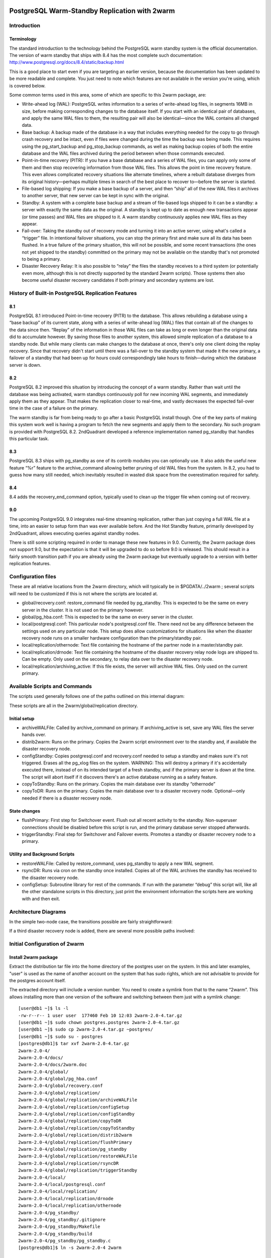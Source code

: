 .. image:: images/2ndQuadrant-logo.png

==============================================
PostgreSQL Warm-Standby Replication with 2warm
==============================================

Introduction
============

Terminology
-----------

The standard introduction to the technology behind the PostgreSQL warm standby system is the official documentation.  The version of warm standby that ships with 8.4 has the most complete such documentation:  http://www.postgresql.org/docs/8.4/static/backup.html

This is a good place to start even if you are targeting an earlier version, because the documentation has been updated to be more readable and complete.  You just need to note which features are not available in the version you're using, which is covered below.

Some common terms used in this area, some of which are specific to this 2warm package, are:

* Write-ahead log (WAL):  PostgreSQL writes information to a series of write-ahead log files, in segments 16MB in size, before making corresponding changes to the database itself.  If you start with an identical pair of databases, and apply the same WAL files to them, the resulting pair will also be identical—since the WAL contains all changed data.
* Base backup:  A backup made of the database in a way that includes everything needed for the copy to go through crash recovery and be intact, even if files were changed during the time the backup was being made.  This requires using the pg_start_backup and pg_stop_backup commands, as well as making backup copies of both the entire database and the WAL files archived during the period between when those commands executed.
* Point-in-time recovery (PITR):  If you have a base database and a series of WAL files, you can apply only some of them and then stop recovering information from those WAL files.  This allows the point in time recovery feature.  This even allows complicated recovery situations like alternate timelines, where a rebuilt database diverges from its original history—perhaps multiple times in search of the best place to recover to—before the server is started.
* File-based log shipping:  If you make a base backup of a server, and then “ship” all of the new WAL files it archives to another server, that new server can be kept in sync with the original.
* Standby:  A system with a complete  base backup and a stream of file-based logs shipped to it can be a standby:  a server with exactly the same data as the original.  A standby is kept up to date as enough new transactions appear (or time passes) and WAL files are shipped to it.  A warm standby continuously applies new WAL files as they appear.
* Fail-over:  Taking the standby out of recovery mode and turning it into an active server, using what's called a “trigger” file.  In intentional failover situations, you can stop the primary first and make sure all its data has been flushed.  In a true failure of the primary situation, this will not be possible, and some recent transactions (the ones not yet shipped to the standby) committed on the primary may not be available on the standby that's not promoted to being a primary.
* Disaster Recovery Relay:  It is also possible to “relay” the files the standby receives to a third system (or potentially even more, although this is not directly supported by the standard 2warm scripts).  Those systems then also become useful disaster recovery candidates if both primary and secondary systems are lost.

History of Built-in PostgreSQL Replication Features
===================================================

8.1
---

PostgreSQL 8.1 introduced Point-in-time recovery (PITR) to the database.  This allows rebuilding a database using a “base backup” of its current state, along with a series of write-ahead log (WAL) files that contain all of the changes to the data since then.  “Replay” of the information in those WAL files can take as long or even longer than the original data did to accumulate however.  By saving those files to another system, this allowed simple replication of a database to a standby node.
But while many clients can make changes to the database at once, there's only one client doing the replay recovery.  Since that recovery didn't start until there was a fail-over to the standby system that made it the new primary, a failover of a standby that had been up for hours could correspondingly take hours to finish—during which the database server is down.

8.2
---

PostgreSQL 8.2 improved this situation by introducing the concept of a warm standby.  Rather than wait until the database was being activated, warm standbys continuously poll for new incoming WAL segments, and immediately apply them as they appear.  That makes the replication closer to real-time, and vastly decreases the expected fail-over time in the case of a failure on the primary.

The warm standby is far from being ready to go after a basic PostgreSQL install though.  One of the key parts of making this system work well is having a program to fetch the new segments and apply them to the secondary.  No such program is provided with PostgreSQL 8.2.  2ndQuadrant developed a reference implementation named pg_standby that handles this particular task.

8.3
---

PostgreSQL 8.3 ships with pg_standby as one of its contrib modules you can optionally use.  It also adds the useful new feature “%r” feature to the archive_command allowing better pruning of old WAL files from the system.  In 8.2, you had to guess how many still needed, which inevitably resulted in wasted disk space from the overestimation required for safety.

8.4
---

8.4 adds the recovery_end_command option, typically used to clean up the trigger file when coming out of recovery.

9.0
---

The upcoming PostgreSQL 9.0 integrates real-time streaming replication, rather than just copying a full WAL file at a time, into an easier to setup form than was ever available before.  And the Hot Standby feature, primarily developed by 2ndQuadrant, allows executing queries against standby nodes.

There is still some scripting required in order to manage these new features in 9.0.  Currently, the 2warm package does not support 9.0, but the expectation is that it will be upgraded to do so before 9.0 is released.  This should result in a fairly smooth transition path if you are already using the 2warm package but eventually upgrade to a version with better replication features.

Configuration files
===================

These are all relative locations from the 2warm directory, which will typically be in $PGDATA/../2warm ; several scripts will need to be customized if this is not where the scripts are located at.

* global/recovery.conf:  restore_command file needed by pg_standby.  This is expected to be the same on every server in the cluster.  It is not used on the primary however.
* global/pg_hba.conf:  This is expected to be the same on every server in the cluster.
* local/postgresql.conf:  This particular node's postgresql.conf file.  There need not be any difference between the settings used on any particular node.  This setup does allow customizations for situations like when the disaster recovery node runs on a smaller hardware configuration than the primary/standby pair.
* local/replication/othernode:  Text file containing the hostname of the partner node in a master/standby pair.
* local/replication/drnode:  Text file containing the hostname of the disaster recovery relay node logs are shipped to.  Can be empty.  Only used on the secondary, to relay data over to the disaster recovery node.
* local/replication/archiving_active:  If this file exists, the server will archive WAL files.  Only used on the current primary.

Available Scripts and Commands
==============================

The scripts used generally follows one of the paths outlined on this internal diagram:

.. image:: images/internal.png

These scripts are all in the 2warm/global/replication directory.

Initial setup
-------------

* archiveWALFile:  Called by archive_command on primary.  If archiving_active is set, save any WAL files the server hands over.
* distrib2warm:  Runs on the primary.  Copies the 2warm script environment over to the standby and, if available the disaster recovery node.
* configStandby:  Copies postgresql.conf and recovery.conf needed to setup a standby and makes sure it's not triggered.  Erases all the pg_xlog files on the system.  WARNING:  This will destroy a primary if it's accidentally executed there, instead of on its intended target of a fresh standby, and if the primary server is down at the time.  The script will abort itself if it discovers there's an active database running as a safety feature.
* copyToStandby: Runs on the primary.  Copies the main database over its standby “othernode”
* copyToDR:   Runs on the primary.  Copies the main database over to a disaster recovery node.  Optional—only needed if there is a disaster recovery node.

State changes
-------------

* flushPrimary:  First step for Switchover event.  Flush out all recent activity to the standby.  Non-superuser connections should be disabled before this script is run, and the primary database server stopped afterwards.
* triggerStandby:  Final step for Switchover and Failover events.  Promotes a standby or disaster recovery node to a primary.

Utility and Background Scripts
------------------------------

* restoreWALFile:  Called by restore_command, uses pg_standby to apply a new WAL segment.
* rsyncDR:  Runs via cron on the standby once installed.  Copies all of the WAL archives the standby has received to the disaster recovery node.
* configSetup:  Subroutine library for rest of the commands.  If run with the parameter “debug” this script will, like all the other standalone scripts in this directory, just print the environment information the scripts here are working with and then exit.

Architecture Diagrams
=====================

In the simple two-node case, the transitions possible are fairly straightforward:

.. image:: images/two-node.png

If a third disaster recovery node is added, there are several more possible paths involved:

.. image:: images/dr-node.png


Initial Configuration of 2warm
==============================

Install 2warm package
---------------------

Extract the distribution tar file into the home directory of the postgres user on the system.  In this and later examples, "user" is used as the name of another account on the system that has sudo rights,
which are not advisable to provide for the postgres account itself.

The extracted directory will include a version number.  You need to create a symlink from that to the name “2warm”.  This allows installing more than one version of the software and switching between them just with a symlink change::

  [user@db1 ~]$ ls -l
  -rw-r--r-- 1 user user  177460 Feb 10 12:03 2warm-2.0-4.tar.gz
  [user@db1 ~]$ sudo chown postgres.postgres 2warm-2.0-4.tar.gz 
  [user@db1 ~]$ sudo cp 2warm-2.0-4.tar.gz ~postgres/
  [user@db1 ~]$ sudo su - postgres
  [postgres@db1]$ tar xvf 2warm-2.0-4.tar.gz 
  2warm-2.0-4/
  2warm-2.0-4/docs/
  2warm-2.0-4/docs/2warm.doc
  2warm-2.0-4/global/
  2warm-2.0-4/global/pg_hba.conf
  2warm-2.0-4/global/recovery.conf
  2warm-2.0-4/global/replication/
  2warm-2.0-4/global/replication/archiveWALFile
  2warm-2.0-4/global/replication/configSetup
  2warm-2.0-4/global/replication/configStandby
  2warm-2.0-4/global/replication/copyToDR
  2warm-2.0-4/global/replication/copyToStandby
  2warm-2.0-4/global/replication/distrib2warm
  2warm-2.0-4/global/replication/flushPrimary
  2warm-2.0-4/global/replication/pg_standby
  2warm-2.0-4/global/replication/restoreWALFile
  2warm-2.0-4/global/replication/rsyncDR
  2warm-2.0-4/global/replication/triggerStandby
  2warm-2.0-4/local/
  2warm-2.0-4/local/postgresql.conf
  2warm-2.0-4/local/replication/
  2warm-2.0-4/local/replication/drnode
  2warm-2.0-4/local/replication/othernode
  2warm-2.0-4/pg_standby/
  2warm-2.0-4/pg_standby/.gitignore
  2warm-2.0-4/pg_standby/Makefile
  2warm-2.0-4/pg_standby/build
  2warm-2.0-4/pg_standby/pg_standby.c
  [postgres@db1]$ ln -s 2warm-2.0-4 2warm

Save master postgresql.conf
---------------------------

There is a sample postgresql.conf file distributed with 2warm in 2warm/local that shows how to correctly setup the archive_command needed for 2warm to work::

  archive_command = '../2warm/global/replication/archiveWALFile %p %f'

You may want to adjust archive_timeout and checkpoint_timeout as well.

The distribution scripts expect that the likely identical postgresql.conf on each system is saved into the 2warm/local directory, and that copy will be used to overwrite the system one in some situations.  Once you've made the appropriate changes to add archiving to your copy in $PGDATA, save it like this::

  [postgres@db1]$ cp $PGDATA/postgresql.conf 2warm/local/postgresql.conf 

Compile pg_standby
------------------

2warm ships with a customized version of the pg_standby utility it uses instead of the system one.  In order to compile and install it, you'll need the pg_config command working, which should show your configuration when you run it.

On RPM systems, pg_config is in the postgresql-devel package and can be installed like this::

  [user@db1 ~]$ sudo yum install postgresql-devel

You'll also need basic compile tools such as gcc, as well as a few standard development libraries::

  [user@db1 ~]$ sudo yum install gcc pam-devel openssl-devel readline-devel

Once pg_config works and you have all these packages, compile and install pg_standby by running its build script::

  [postgres@db1]$ cd 2warm/pg_standby/
  [postgres@db1]$ ./build 
  ~/2warm/global/replication ~/2warm/pg_standby
  ~/2warm/pg_standby
  gcc -O2 -g -pipe -Wall -Wp,-D_FORTIFY_SOURCE=2 -fexceptions -fstack-protector --param=ssp-buffer-size=4
  -m64 -mtune=generic -I/usr/include/et -Wall -Wmissing-prototypes -Wpointer-arith -Winline 
  -Wdeclaration-after-statement -Wendif-labels -fno-strict-aliasing -fwrapv pg_standby.o  -L/usr/lib64 
  -L/usr/lib64 -lpgport -lpam -lssl -lcrypto -lkrb5 -lz -lreadline -ltermcap -lcrypt -ldl -lm  
  -o pg_standby
  pg_standby installed to /var/lib/pgsql/2warm/global/replication

Setup trusted copy between postgres accounts
--------------------------------------------

WAL segments are copied between nodes using the rsync program running over ssh.  For this to work, the postgres accounts on each system need to be able to access files on their partner node without a password.  

First generate a ssh key, using an empty passphrase, and copy the resulting keys and a maching authorization file to a privledged user on the other system::

  [postgres@db1]$ ssh-keygen -t rsa
  Generating public/private rsa key pair.
  Enter file in which to save the key (/var/lib/pgsql/.ssh/id_rsa): 
  Enter passphrase (empty for no passphrase): 
  Enter same passphrase again: 
  Your identification has been saved in /var/lib/pgsql/.ssh/id_rsa.
  Your public key has been saved in /var/lib/pgsql/.ssh/id_rsa.pub.
  The key fingerprint is:
  aa:bb:cc:dd:ee:ff:aa:11:22:33:44:55:66:77:88:99 postgres@db1.domain.com
  [postgres@db1]$ cat ~/.ssh/id_rsa.pub >> ~/.ssh/authorized_keys
  [postgres@db1]$ chmod go-rwx ~/.ssh/*
  [postgres@db1]$ cd ~/.ssh
  [postgres@db1]$ scp id_rsa.pub id_rsa authorized_keys user@db2:

Login as that user on the other system, and install the files into the postgres user's account::

  [user@db2 ~]$ sudo chown postgres.postgres authorized_keys id_rsa.pub id_rsa
  [user@db2 ~]$ sudo mkdir -p ~postgres/.ssh
  [user@db2 ~]$ sudo chown postgres.postgres ~postgres/.ssh
  [user@db2 ~]$ sudo mv authorized_keys id_rsa.pub id_rsa ~postgres/.ssh
  [user@db2 ~]$ sudo chmod -R go-rwx ~postgres/.ssh

In situations where you have a direct login to both systems as the postgres account, the ssh-copy-id program may be easier to use than the above technique.

Now test that ssh in both directions works (you may have to accept some new known hosts in the process)::

  [user@db2 ~]$ sudo su - postgres
  [postgres@db2]$ ssh postgres@db1
  [postgres@db1]$ ssh postgres@db2

Setup 2warm scripts across all nodes
------------------------------------

Returning to the system with 2warm already installed on it, next you need to configure what nodes it expects to talk to.  These files are in the 2warm/local/replication directory.  Here's an example that sets up to talk to a partner but not disaster recovery node::

  [postgres@db1]$ cd 2warm/local/replication/
  [postgres@db1]$ echo "db2" > othernode 
  [postgres@db1]$ cp /dev/null drnode 

You can now use the distrib2warm script to install the software onto that partner, which will also test that the rsync link between the nodes (which is later used for WAL shiping) is working in that direction::

  [postgres@db1]$ cd 
  [postgres@db1]$ cd 2warm/global/replication/
  [postgres@db1]$ ./distrib2warm 
  Running rsync /var/lib/pgsql/2warm to db2
  building file list ... done
  2warm/
  2warm/docs/
  2warm/docs/2warm.doc
  2warm/global/
  2warm/global/pg_hba.conf
  2warm/global/recovery.conf
  2warm/global/replication/
  2warm/global/replication/archiveWALFile
  2warm/global/replication/configSetup
  2warm/global/replication/configStandby
  2warm/global/replication/copyToDR
  2warm/global/replication/copyToStandby
  2warm/global/replication/distrib2warm
  2warm/global/replication/flushPrimary
  2warm/global/replication/pg_standby
  2warm/global/replication/restoreWALFile
  2warm/global/replication/rsyncDR
  2warm/global/replication/triggerStandby
  2warm/local/
  2warm/local/postgresql.conf
  2warm/local/replication/
  2warm/local/replication/drnode
  2warm/local/replication/othernode
  2warm/pg_standby/
  2warm/pg_standby/.gitignore
  2warm/pg_standby/Makefile
  2warm/pg_standby/build
  2warm/pg_standby/pg_standby
  2warm/pg_standby/pg_standby.c
  2warm/pg_standby/pg_standby.o
  sent 464939 bytes  received 568 bytes  931014.00 bytes/sec
  total size is 462750  speedup is 0.99

Note that this will copy the directory “2warm” over, using the symlink if you created one earlier.  But the result on the standby will not have that structure—it will be converted to a standard directory with that name, losing the version information in the process.  You may want to manually adjust the nodes to match better in this regard by renaming the new copy with its version number and then creating a symlink as before.  You may also need to create the symlink from $PGDATA/../2warm to point to this install, if you've relocated $PGDATA.

Next you need to login to this new copy on the standby and change its othernode to point back to the primary::

  [postgres@db1]$ ssh postgres@db2
  [postgres@db2]$ cd 2warm/local/replication/
  [postgres@db2]$ echo "db1" > othernode 

Make sure “2warm/global/replication/pg_standby -V” works on the standby as well::

  [postgres@db2]$ cd ../../pg_standby/
  [postgres@db2]$ ./pg_standby -V
  pg_standby (PostgreSQL) 8.2.15 enhanced by 2ndQuadrant r1.0

You may want to install the same development packages required on the primary and confirm you can rebuild pg_standby on the standby system, too, to keep the systems better matching one another.

PGDATA relative install
-----------------------

2ware expects to live at $PGDATA/.. which will be the case if you install on a RPM-based system and extracting to the postgres user account.  If you relocated PGDATA, you will need an additional symlink to account for that as well.
Let's assume that your actual database is installed into /data/8.2.  You could link 2warm into the correct place like this::

  [user@db1 ~]$ source /etc/sysconfig/pgsql/postgresql 
  [user@db1 ~]$ echo $PGDATA
  /data/8.2
  [user@db1 ~]$ sudo ln -s ~postgres/2warm $PGDATA/..

The following should work as the postgres user on primary and standby nodes before you more forward::

  [postgres@db1]$ ls $PGDATA/../2warm
  docs  global  local  pg_standby

Install archive_command on master
---------------------------------

Now you want the archive_command to be working on the master node, even though it won't actually be shipping anywhere useful yet.  If your postgresql.conf file has large changes that included other modifications as part of setting that up, you should restart your primary server as normal.  If you only adjusted the archive_command, this you can get the server to recognize a configuration change on using a SIGHUP reload.  Here's an example that shows that in action, confirming the change was applied::

  [postgres@db1]$ psql -c "show archive_command"
   archive_command 
  -----------------
   
  (1 row)

  [postgres@db1]$ pg_ctl reload
  server signaled
  [postgres@db1]$ psql -c "show archive_command"
                   archive_command                  
  --------------------------------------------------
   ../2warm/global/replication/archiveWALFile %p %f
  (1 row)

Your server log files will now start warning that logs are being discarded because archiving is not fully active yet, which is expected at this point.  The messages look like this::

  Archiving not active: ignoring pg_xlog/000000010000000C00000090. Would normally save to db2:/data/8.2/archive/000000010000000C00000090.
  2010-02-10 13:31:34 CST::@:[27885]:LOG:  archived transaction log file "000000010000000C00000090"

And you can force a test like this::

  psql -c "select pg_switch_xlog();"

If instead you see the following::

  sh: ../2warm/global/replication/archiveWALFile: No such file or directory

That means that $PGDATA/../2warm is not setup correctly.

Configure standby for recovery
------------------------------

The standby in this pair has a very specific configuration needed before replication to it can begin, and the configStandby script creates that configuration.  

Stop and remove any existing database
~~~~~~~~~~~~~~~~~~~~~~~~~~~~~~~~~~~~~

Login to the standby and confirm there's no server already running there.  If you find a postgres process, or data already in $PGDATA, you'll need to stop the server and wipe all of that out::

  [postgres@db2]$ ps -eaf | grep postmaster
  postgres  5019     1  0 Jan28 ?        00:00:02 /usr/bin/postmaster -p 5432 -D /data/8.2/
  postgres  5152  5100  0 13:11 pts/1    00:00:00 grep postmaster
  [postgres@db2]$ kill 5019
  [postgres@db2]$ ps -eaf | grep postmaster
  postgres  5154  5100  0 13:11 pts/1    00:00:00 grep postmaster
  [postgres@db2]$ cd $PGDATA
  [postgres@db2]$ ls
  base  global  pg_clog  pg_hba.conf  pg_ident.conf  pg_log  pg_multixact  pg_subtrans  
  pg_tblspc  pg_twophase  PG_VERSION  pg_xlog  postgresql.conf  postmaster.opts
  [postgres@db2]$ rm -rf *

Note that if you had a symlink for pg_xlog, you need to make sure that's put back again, and that it's contents are cleared out as well because the above “rm -rf” will not follow into it.
For example, if your xlog drive for this version is /xlog/8.2, you might replace it like this::

  [postgres@db2]$ cd /xlog/8.2/
  [postgres@db2]$ rm -rf *
  [postgres@db2]$ cd $PGDATA
  [postgres@db2]$ ln -s /xlog/8.2 pg_xlog

Check the restore_command
~~~~~~~~~~~~~~~~~~~~~~~~~

The 2warm/global/recovery.conf file contains the template for the restore command
used by the database to start recovery.  The default version included with
2warm supports PostgreSQL versions from 8.2 onward:

  restore_command = '../2warm/global/replication/restoreWALFile %f %p'

If you are running vesion 8.3 or later, you should update this file
to include the "%r" feature added in that version, so it looks like this::

  restore_command = '../2warm/global/replication/restoreWALFile %f %p %r'

Run configStandby
~~~~~~~~~~~~~~~~~


configStandby will actually clean up the pg_xlog directory even if you don't in this case, but you do have to worry about the symlink creation.
Next run the configStandby utility::

  [postgres@db2]$ cd 
  [postgres@db2]$ cd 2warm/global/replication/
  [postgres@db2]$ ./configStandby 
  psql: could not connect to server: No such file or directory
    Is the server running locally and accepting
    connections on Unix domain socket "/tmp/.s.PGSQL.5432"?
  Standby system is ready, shipped archives will appear in /data/8.2//archive

The psql error message here is normal—that comes from the program confirming you're not trying to run this script on a server with a working database on it, which would cause data loss.  It only proceeds if that psql attempt fails.

Base backup onto secondary
--------------------------

Now return the primary system and launch copyToStandby to get a base backup put onto there::

  [postgres@db1]$ cd 2warm/global/replication/
  [postgres@db1]$ ./copyToStandby 
  Copying  /data/8.2  to  db2
  Wed Feb 10 13:39:20 CST 2010
   archiving_active written at C/99000000

   Starting online backup at WAL file 000000010000000C00000099

  building file list ... done
  ./
  PG_VERSION
  backup_label
  pg_hba.conf
  pg_ident.conf
  postmaster.opts
  postmaster.pid
  base/
  base/1/
  base/1/10737
  …
  pg_multixact/
  pg_multixact/members/
  pg_multixact/members/0000
  pg_multixact/offsets/
  pg_multixact/offsets/0000
  pg_subtrans/
  pg_subtrans/0005
  pg_tblspc/
  pg_twophase/

  sent 5125197730 bytes  received 42380 bytes  33389186.38 bytes/sec
  total size is 5124444648  speedup is 1.00

  real    2m32.828s
  user    2m6.776s
  sys     0m13.363s
   Stopping online backup at WAL file 000000010000000C00000099

Note that this enables the local/replication/archiving_active at the appropriate time.

Confirm new log file segments appear on standby
-----------------------------------------------

You should now have files being shipped to the standby, but not actually being processed by it yet.  Confirm that's the case by looking for the .backup file made by the above script on the standby::

  [postgres@db2]$ cd $PGDATA/archive
  [postgres@db2]$ ls -l *.backup

  -rw------- 1 postgres postgres 247 Feb 10 13:42 000000010000000C00000099.00000020.backup

As additional activity occurs on the primary, more files should appear in this area, even if you don't start the standby server yet.  Here's an example::

  [postgres@db2]$ ls -l
  total 16408
  -rw------- 1 postgres postgres 16777216 Feb 10 13:41 000000010000000C00000099
  -rw------- 1 postgres postgres      247 Feb 10 13:42 000000010000000C00000099.00000020.backup

You can pause for another file to transfer, or force an xlog swith using pg_switch_xlog() after doing at least some activity.  Eventually you should see another segment arrive::

  [postgres@db2]$ ls -l
  total 32812
  -rw------- 1 postgres postgres 16777216 Feb 10 13:41 000000010000000C00000099
  -rw------- 1 postgres postgres      247 Feb 10 13:42 000000010000000C00000099.00000020.backup
  -rw------- 1 postgres postgres 16777216 Feb 10 13:46 000000010000000C0000009A

Monitoring and forcing archiving changes
-----------------------------------------

If you have made changes to the primary, and want to force them to the standby immediately rather than wait for the timeout, use the pg_switch_xlog call on the primary.  The following example shows how to check the file locations the server is currently using, force a switch to a new segment (which will then trigger archiving that new segment), and how the segments advance afterwards::

  postgres@db1 $ psql -c "SELECT pg_xlogfile_name((SELECT pg_current_xlog_location())) AS current, \
  pg_xlogfile_name((SELECT pg_current_xlog_insert_location())) AS insert" 
           current          |          insert          
  --------------------------+-------------------------- 
   0000000100000000000000DE | 0000000100000000000000DE 
  (1 row) 

  postgres@db1 $ psql -c "checkpoint" 
  CHECKPOINT 
  postgres@db1 $ psql -c "SELECT pg_xlogfile_name((SELECT pg_switch_xlog())) AS switched_from"; 
        switched_from       
  -------------------------- 
   0000000100000000000000DE 
  (1 row) 

  postgres@db1 $ psql -c "SELECT pg_xlogfile_name((SELECT pg_current_xlog_location())) AS current, \
  pg_xlogfile_name((SELECT pg_current_xlog_insert_location())) AS insert" 
           current          |          insert          
  --------------------------+-------------------------- 
   0000000100000000000000DF | 0000000100000000000000DF 
  (1 row) 

Note that if there hasn't been any activity on the primary since the last xlog switch, the pg_xlog_switch may not actually do anything.  The underlying changes does require at least one new transaction has appeared before it can advance to a new segment.

Start standby in recovery mode
------------------------------

In order to make the standby warm, so it applies new files as they show up, you start the server on the standby normally.  The existing of the recovery.conf file that configStandy installed for you will keep it in recovery mode::

  [postgres@db2]$ cat $PGDATA/recovery.conf
  restore_command = '../2warm/global/replication/restoreWALFile %f %p'
  [postgres@db2]$ pg_ctl start
  pg_ctl: another server might be running; trying to start server anyway
  server starting

The “another server might be running” message comes from the fact that our base backup  included the postmaster.pid file suggesting the copy was active.  This is a normal warning and can be ignored.

The standby will now consume new log files as they appear.  If you try to run queries against it, they will fail::

  postgres@d3 $ psql 
  psql: FATAL:  the database system is starting up 

Starting in PostgreSQL 9.0, the Hot Standby feature does allow running queries
against the slave.

Monitoring the standby logs
---------------------------

Information about the restore_command's activity is all written to the standard database log files.  You will see a few warning messages about invalid files during the initial recovery initialization::

  2010-02-10 13:50:15 CST::@:[5383]:LOG:  database system was interrupted at 2010-02-10 13:39:20 CST
  2010-02-10 13:50:15 CST::@:[5383]:LOG:  starting archive recovery
  2010-02-10 13:50:15 CST::@:[5383]:LOG:  restore_command = "../2warm/global/replication/restoreWALFile %f %p"
  pg_standby: invalid NEXTWALFILENAME
  Try "pg_standby --help" for more information.
  ERROR: pg_standby returned error 2
  pg_standby: invalid NEXTWALFILENAME
  Try "pg_standby --help" for more information.
  ERROR: pg_standby returned error 2

These are all normal.

Afterwards, you should begin seeing the archive log files after the backup was completed being processed.  The first thing you'll see checked is the last segment mentioned in the backup::

  2010-02-10 13:50:15 CST::@:[5383]:LOG:  restored log file "000000010000000C00000099" from archive
  2010-02-10 13:50:15 CST::@:[5383]:LOG:  checkpoint record is at C/99000020
  2010-02-10 13:50:15 CST::@:[5383]:LOG:  redo record is at C/99000020; undo record is at 0/0; shutdown FALSE
  2010-02-10 13:50:15 CST::@:[5383]:LOG:  next transaction ID: 0/333404; next OID: 48242134
  2010-02-10 13:50:15 CST::@:[5383]:LOG:  next MultiXactId: 1; next MultiXactOffset: 0
  2010-02-10 13:50:15 CST::@:[5383]:LOG:  automatic recovery in progress
  2010-02-10 13:50:15 CST::@:[5383]:LOG:  redo starts at C/99000070

And then regular log files will be processed with logged entries like this::

  Trigger file            : trigger
  Waiting for WAL file    : 000000010000000C0000009A
  WAL file path           : /data/8.2//archive/000000010000000C0000009A
  Restoring to            : pg_xlog/RECOVERYXLOG
  Sleep interval          : 30 seconds
  Max wait interval       : 0 forever
  Command for restore     : cp "/data/8.2//archive/000000010000000C0000009A" "pg_xlog/RECOVERYXLOG"
  Keep archive history    : 000000010000000C0000003A and later
  running restore         : OK
  2010-02-10 13:50:15 CST::@:[5383]:LOG:  restored log file "000000010000000C0000009A" from archive

Setup optional disaster recovery node and relay system
------------------------------------------------------

[Example to be written]

Changing Node States
====================

Failover: Trigger standby
-------------------------

If you want to bring the standby up, but the primary is unavailable or you do not want to interrupt it (perhaps as part of testing), you can do that using the triggerStandby script::

  [postgres@db2]$ ./triggerStandby 

  Server now triggered to start

Once recovery is complete and the server running, delete /data/8.2//trigger to reduce the chance of a future triggering accident.

Next, follow the advice given there to confirm the server came up properly, then delete the trigger file::

  [postgres@db2]$ psql -c "select 1"

   ?column? 

  ----------

          1

  (1 row)

  [postgres@db2]$ rm $PGDATA/trigger

Note that triggerStandby does take care of turning off the archiving_active feature on the standby, so it doesn't try and ship anything back to its original master accidentally—if, for example, you're just testing the standby.  In a true failover, you'll now need to reprovision the master as a standby in order to make it work properly.

If your intention is to run this standby standalone, you probably want to disable archiving on the master to disconnect the two (which is normally harmless, but wasteful and possibly confusing)::

  [postgres@db1]$ rm 2warm/local/replication/archiving_active 

Standby shutdown/restart
------------------------

If you want to stop a standby, perhaps for rebooting the standby node, but without triggering it to exit recovery, you should do that with the pg_ctl fast shutdown::

  postgres@db2 $ pg_ctl stop -m fast 
  waiting for server to shut down....done 
  server stopped

The default “smart” shutdown won't work because it treats the recovery process as something it should wait for.

To bring the system back up and return it to running the warm standby recovery loop, return to the instructions of the “Start standby (in recovery mode)” section, using pg_ctl start.

Switchover:  Flush primary + trigger standby
--------------------------------------------

To do a completely clean switchover from a primary you want to take down (perhaps for maintenance), you first execut the flushPrimary script to stop it in a way that prevents clients from accessing it, then synchronizes all data over to the secondary (and disaster recovery node if available).  Here is what a successful flushPrimary looks like::

  postgres@db1 $ ./flushPrimary 
  Saving primary log files to the standby 
  building file list ... done 
  postgresql-2010-02-15_011921.log 
  postgresql-2010-02-15_013011.log 

  sent 1942 bytes  received 70 bytes  1341.33 bytes/sec 
  total size is 28665  speedup is 14.25 
  Executing pre-flush checkpoint 
  CHECKPOINT 
  Waiting for flush database process to connect 
  Blocking new connections to the server (60 seconds, will report failure) 
  waiting for server to shut down............................................................... failed 
  pg_ctl: server does not shut down 
  Waiting for archiver flush to complete 
   pg_switch_xlog 
  ---------------- 
   0/EE000130 
  (1 row) 

  Server shutdown normally 
  Flushing archive WAL files to standby 
  skipping directory /var/lib/pgsql/data/pg_xlog/archive_status 

Once this is done, the standby can be triggered in the same way as the Failover case described above.

Testing of a new installation
=============================

Switchover
----------

* db1: flushPrimary
* db2:  triggerStandby

Switchback
----------

* db1: Clear $PGDATA; configureStandby
* db2: copyToStandby
* db1: pg_ctl start
* db2: flushPrimary
* db1: triggerStandby

Failover
--------

* db1: kill database server abruptly (pg_ctl stop -m immediate)
* db2:  triggerStandby

Disaster Recovery
-----------------

[Example to be written]
